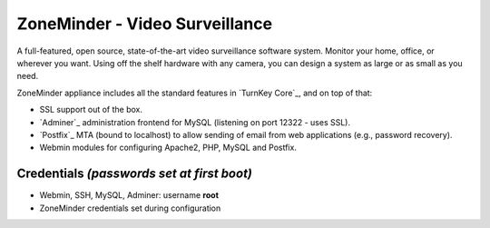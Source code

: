 ZoneMinder - Video Surveillance
==============================

A full-featured, open source, state-of-the-art video surveillance software 
system. Monitor your home, office, or wherever you want. Using off the 
shelf hardware with any camera, you can design a system as large or as small 
as you need.

ZoneMinder appliance includes all the standard features in `TurnKey Core`_, and on
top of that:

- SSL support out of the box.
- `Adminer`_ administration frontend for MySQL (listening on port
  12322 - uses SSL).
- `Postfix`_ MTA (bound to localhost) to allow sending of email from web
  applications (e.g., password recovery).
- Webmin modules for configuring Apache2, PHP, MySQL and Postfix.

Credentials *(passwords set at first boot)*
-------------------------------------------

-  Webmin, SSH, MySQL, Adminer: username **root**
-  ZoneMinder credentials set during configuration
